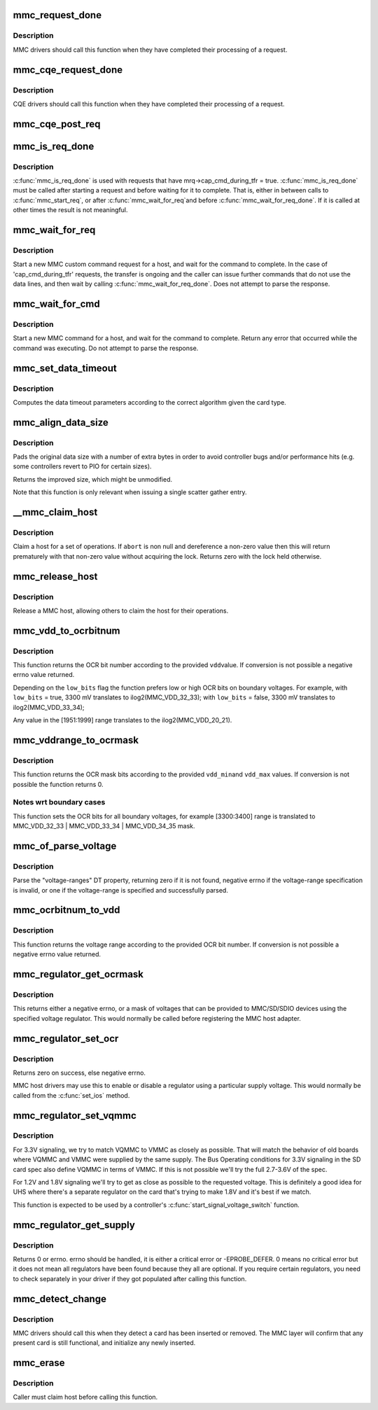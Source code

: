 .. -*- coding: utf-8; mode: rst -*-
.. src-file: drivers/mmc/core/core.c

.. _`mmc_request_done`:

mmc_request_done
================

.. c:function:: void mmc_request_done(struct mmc_host *host, struct mmc_request *mrq)

    finish processing an MMC request

    :param host:
        MMC host which completed request
    :type host: struct mmc_host \*

    :param mrq:
        MMC request which request
    :type mrq: struct mmc_request \*

.. _`mmc_request_done.description`:

Description
-----------

MMC drivers should call this function when they have completed
their processing of a request.

.. _`mmc_cqe_request_done`:

mmc_cqe_request_done
====================

.. c:function:: void mmc_cqe_request_done(struct mmc_host *host, struct mmc_request *mrq)

    CQE has finished processing an MMC request

    :param host:
        MMC host which completed request
    :type host: struct mmc_host \*

    :param mrq:
        MMC request which completed
    :type mrq: struct mmc_request \*

.. _`mmc_cqe_request_done.description`:

Description
-----------

CQE drivers should call this function when they have completed
their processing of a request.

.. _`mmc_cqe_post_req`:

mmc_cqe_post_req
================

.. c:function:: void mmc_cqe_post_req(struct mmc_host *host, struct mmc_request *mrq)

    CQE post process of a completed MMC request

    :param host:
        MMC host
    :type host: struct mmc_host \*

    :param mrq:
        MMC request to be processed
    :type mrq: struct mmc_request \*

.. _`mmc_is_req_done`:

mmc_is_req_done
===============

.. c:function:: bool mmc_is_req_done(struct mmc_host *host, struct mmc_request *mrq)

    Determine if a 'cap_cmd_during_tfr' request is done

    :param host:
        MMC host
    :type host: struct mmc_host \*

    :param mrq:
        MMC request
    :type mrq: struct mmc_request \*

.. _`mmc_is_req_done.description`:

Description
-----------

\ :c:func:`mmc_is_req_done`\  is used with requests that have
mrq->cap_cmd_during_tfr = true. \ :c:func:`mmc_is_req_done`\  must be called after
starting a request and before waiting for it to complete. That is,
either in between calls to \ :c:func:`mmc_start_req`\ , or after \ :c:func:`mmc_wait_for_req`\ 
and before \ :c:func:`mmc_wait_for_req_done`\ . If it is called at other times the
result is not meaningful.

.. _`mmc_wait_for_req`:

mmc_wait_for_req
================

.. c:function:: void mmc_wait_for_req(struct mmc_host *host, struct mmc_request *mrq)

    start a request and wait for completion

    :param host:
        MMC host to start command
    :type host: struct mmc_host \*

    :param mrq:
        MMC request to start
    :type mrq: struct mmc_request \*

.. _`mmc_wait_for_req.description`:

Description
-----------

Start a new MMC custom command request for a host, and wait
for the command to complete. In the case of 'cap_cmd_during_tfr'
requests, the transfer is ongoing and the caller can issue further
commands that do not use the data lines, and then wait by calling
\ :c:func:`mmc_wait_for_req_done`\ .
Does not attempt to parse the response.

.. _`mmc_wait_for_cmd`:

mmc_wait_for_cmd
================

.. c:function:: int mmc_wait_for_cmd(struct mmc_host *host, struct mmc_command *cmd, int retries)

    start a command and wait for completion

    :param host:
        MMC host to start command
    :type host: struct mmc_host \*

    :param cmd:
        MMC command to start
    :type cmd: struct mmc_command \*

    :param retries:
        maximum number of retries
    :type retries: int

.. _`mmc_wait_for_cmd.description`:

Description
-----------

Start a new MMC command for a host, and wait for the command
to complete.  Return any error that occurred while the command
was executing.  Do not attempt to parse the response.

.. _`mmc_set_data_timeout`:

mmc_set_data_timeout
====================

.. c:function:: void mmc_set_data_timeout(struct mmc_data *data, const struct mmc_card *card)

    set the timeout for a data command

    :param data:
        data phase for command
    :type data: struct mmc_data \*

    :param card:
        the MMC card associated with the data transfer
    :type card: const struct mmc_card \*

.. _`mmc_set_data_timeout.description`:

Description
-----------

Computes the data timeout parameters according to the
correct algorithm given the card type.

.. _`mmc_align_data_size`:

mmc_align_data_size
===================

.. c:function:: unsigned int mmc_align_data_size(struct mmc_card *card, unsigned int sz)

    pads a transfer size to a more optimal value

    :param card:
        the MMC card associated with the data transfer
    :type card: struct mmc_card \*

    :param sz:
        original transfer size
    :type sz: unsigned int

.. _`mmc_align_data_size.description`:

Description
-----------

Pads the original data size with a number of extra bytes in
order to avoid controller bugs and/or performance hits
(e.g. some controllers revert to PIO for certain sizes).

Returns the improved size, which might be unmodified.

Note that this function is only relevant when issuing a
single scatter gather entry.

.. _`__mmc_claim_host`:

\__mmc_claim_host
=================

.. c:function:: int __mmc_claim_host(struct mmc_host *host, struct mmc_ctx *ctx, atomic_t *abort)

    exclusively claim a host

    :param host:
        mmc host to claim
    :type host: struct mmc_host \*

    :param ctx:
        context that claims the host or NULL in which case the default
        context will be used
    :type ctx: struct mmc_ctx \*

    :param abort:
        whether or not the operation should be aborted
    :type abort: atomic_t \*

.. _`__mmc_claim_host.description`:

Description
-----------

Claim a host for a set of operations.  If \ ``abort``\  is non null and
dereference a non-zero value then this will return prematurely with
that non-zero value without acquiring the lock.  Returns zero
with the lock held otherwise.

.. _`mmc_release_host`:

mmc_release_host
================

.. c:function:: void mmc_release_host(struct mmc_host *host)

    release a host

    :param host:
        mmc host to release
    :type host: struct mmc_host \*

.. _`mmc_release_host.description`:

Description
-----------

Release a MMC host, allowing others to claim the host
for their operations.

.. _`mmc_vdd_to_ocrbitnum`:

mmc_vdd_to_ocrbitnum
====================

.. c:function:: int mmc_vdd_to_ocrbitnum(int vdd, bool low_bits)

    Convert a voltage to the OCR bit number

    :param vdd:
        voltage (mV)
    :type vdd: int

    :param low_bits:
        prefer low bits in boundary cases
    :type low_bits: bool

.. _`mmc_vdd_to_ocrbitnum.description`:

Description
-----------

This function returns the OCR bit number according to the provided \ ``vdd``\ 
value. If conversion is not possible a negative errno value returned.

Depending on the \ ``low_bits``\  flag the function prefers low or high OCR bits
on boundary voltages. For example,
with \ ``low_bits``\  = true, 3300 mV translates to ilog2(MMC_VDD_32_33);
with \ ``low_bits``\  = false, 3300 mV translates to ilog2(MMC_VDD_33_34);

Any value in the [1951:1999] range translates to the ilog2(MMC_VDD_20_21).

.. _`mmc_vddrange_to_ocrmask`:

mmc_vddrange_to_ocrmask
=======================

.. c:function:: u32 mmc_vddrange_to_ocrmask(int vdd_min, int vdd_max)

    Convert a voltage range to the OCR mask

    :param vdd_min:
        minimum voltage value (mV)
    :type vdd_min: int

    :param vdd_max:
        maximum voltage value (mV)
    :type vdd_max: int

.. _`mmc_vddrange_to_ocrmask.description`:

Description
-----------

This function returns the OCR mask bits according to the provided \ ``vdd_min``\ 
and \ ``vdd_max``\  values. If conversion is not possible the function returns 0.

.. _`mmc_vddrange_to_ocrmask.notes-wrt-boundary-cases`:

Notes wrt boundary cases
------------------------

This function sets the OCR bits for all boundary voltages, for example
[3300:3400] range is translated to MMC_VDD_32_33 \| MMC_VDD_33_34 \|
MMC_VDD_34_35 mask.

.. _`mmc_of_parse_voltage`:

mmc_of_parse_voltage
====================

.. c:function:: int mmc_of_parse_voltage(struct device_node *np, u32 *mask)

    return mask of supported voltages

    :param np:
        The device node need to be parsed.
    :type np: struct device_node \*

    :param mask:
        mask of voltages available for MMC/SD/SDIO
    :type mask: u32 \*

.. _`mmc_of_parse_voltage.description`:

Description
-----------

Parse the "voltage-ranges" DT property, returning zero if it is not
found, negative errno if the voltage-range specification is invalid,
or one if the voltage-range is specified and successfully parsed.

.. _`mmc_ocrbitnum_to_vdd`:

mmc_ocrbitnum_to_vdd
====================

.. c:function:: int mmc_ocrbitnum_to_vdd(int vdd_bit, int *min_uV, int *max_uV)

    Convert a OCR bit number to its voltage

    :param vdd_bit:
        OCR bit number
    :type vdd_bit: int

    :param min_uV:
        minimum voltage value (mV)
    :type min_uV: int \*

    :param max_uV:
        maximum voltage value (mV)
    :type max_uV: int \*

.. _`mmc_ocrbitnum_to_vdd.description`:

Description
-----------

This function returns the voltage range according to the provided OCR
bit number. If conversion is not possible a negative errno value returned.

.. _`mmc_regulator_get_ocrmask`:

mmc_regulator_get_ocrmask
=========================

.. c:function:: int mmc_regulator_get_ocrmask(struct regulator *supply)

    return mask of supported voltages

    :param supply:
        regulator to use
    :type supply: struct regulator \*

.. _`mmc_regulator_get_ocrmask.description`:

Description
-----------

This returns either a negative errno, or a mask of voltages that
can be provided to MMC/SD/SDIO devices using the specified voltage
regulator.  This would normally be called before registering the
MMC host adapter.

.. _`mmc_regulator_set_ocr`:

mmc_regulator_set_ocr
=====================

.. c:function:: int mmc_regulator_set_ocr(struct mmc_host *mmc, struct regulator *supply, unsigned short vdd_bit)

    set regulator to match host->ios voltage

    :param mmc:
        the host to regulate
    :type mmc: struct mmc_host \*

    :param supply:
        regulator to use
    :type supply: struct regulator \*

    :param vdd_bit:
        zero for power off, else a bit number (host->ios.vdd)
    :type vdd_bit: unsigned short

.. _`mmc_regulator_set_ocr.description`:

Description
-----------

Returns zero on success, else negative errno.

MMC host drivers may use this to enable or disable a regulator using
a particular supply voltage.  This would normally be called from the
\ :c:func:`set_ios`\  method.

.. _`mmc_regulator_set_vqmmc`:

mmc_regulator_set_vqmmc
=======================

.. c:function:: int mmc_regulator_set_vqmmc(struct mmc_host *mmc, struct mmc_ios *ios)

    Set VQMMC as per the ios

    :param mmc:
        *undescribed*
    :type mmc: struct mmc_host \*

    :param ios:
        *undescribed*
    :type ios: struct mmc_ios \*

.. _`mmc_regulator_set_vqmmc.description`:

Description
-----------

For 3.3V signaling, we try to match VQMMC to VMMC as closely as possible.
That will match the behavior of old boards where VQMMC and VMMC were supplied
by the same supply.  The Bus Operating conditions for 3.3V signaling in the
SD card spec also define VQMMC in terms of VMMC.
If this is not possible we'll try the full 2.7-3.6V of the spec.

For 1.2V and 1.8V signaling we'll try to get as close as possible to the
requested voltage.  This is definitely a good idea for UHS where there's a
separate regulator on the card that's trying to make 1.8V and it's best if
we match.

This function is expected to be used by a controller's
\ :c:func:`start_signal_voltage_switch`\  function.

.. _`mmc_regulator_get_supply`:

mmc_regulator_get_supply
========================

.. c:function:: int mmc_regulator_get_supply(struct mmc_host *mmc)

    try to get VMMC and VQMMC regulators for a host

    :param mmc:
        the host to regulate
    :type mmc: struct mmc_host \*

.. _`mmc_regulator_get_supply.description`:

Description
-----------

Returns 0 or errno. errno should be handled, it is either a critical error
or -EPROBE_DEFER. 0 means no critical error but it does not mean all
regulators have been found because they all are optional. If you require
certain regulators, you need to check separately in your driver if they got
populated after calling this function.

.. _`mmc_detect_change`:

mmc_detect_change
=================

.. c:function:: void mmc_detect_change(struct mmc_host *host, unsigned long delay)

    process change of state on a MMC socket

    :param host:
        host which changed state.
    :type host: struct mmc_host \*

    :param delay:
        optional delay to wait before detection (jiffies)
    :type delay: unsigned long

.. _`mmc_detect_change.description`:

Description
-----------

MMC drivers should call this when they detect a card has been
inserted or removed. The MMC layer will confirm that any
present card is still functional, and initialize any newly
inserted.

.. _`mmc_erase`:

mmc_erase
=========

.. c:function:: int mmc_erase(struct mmc_card *card, unsigned int from, unsigned int nr, unsigned int arg)

    erase sectors.

    :param card:
        card to erase
    :type card: struct mmc_card \*

    :param from:
        first sector to erase
    :type from: unsigned int

    :param nr:
        number of sectors to erase
    :type nr: unsigned int

    :param arg:
        erase command argument (SD supports only \ ``MMC_ERASE_ARG``\ )
    :type arg: unsigned int

.. _`mmc_erase.description`:

Description
-----------

Caller must claim host before calling this function.

.. This file was automatic generated / don't edit.

